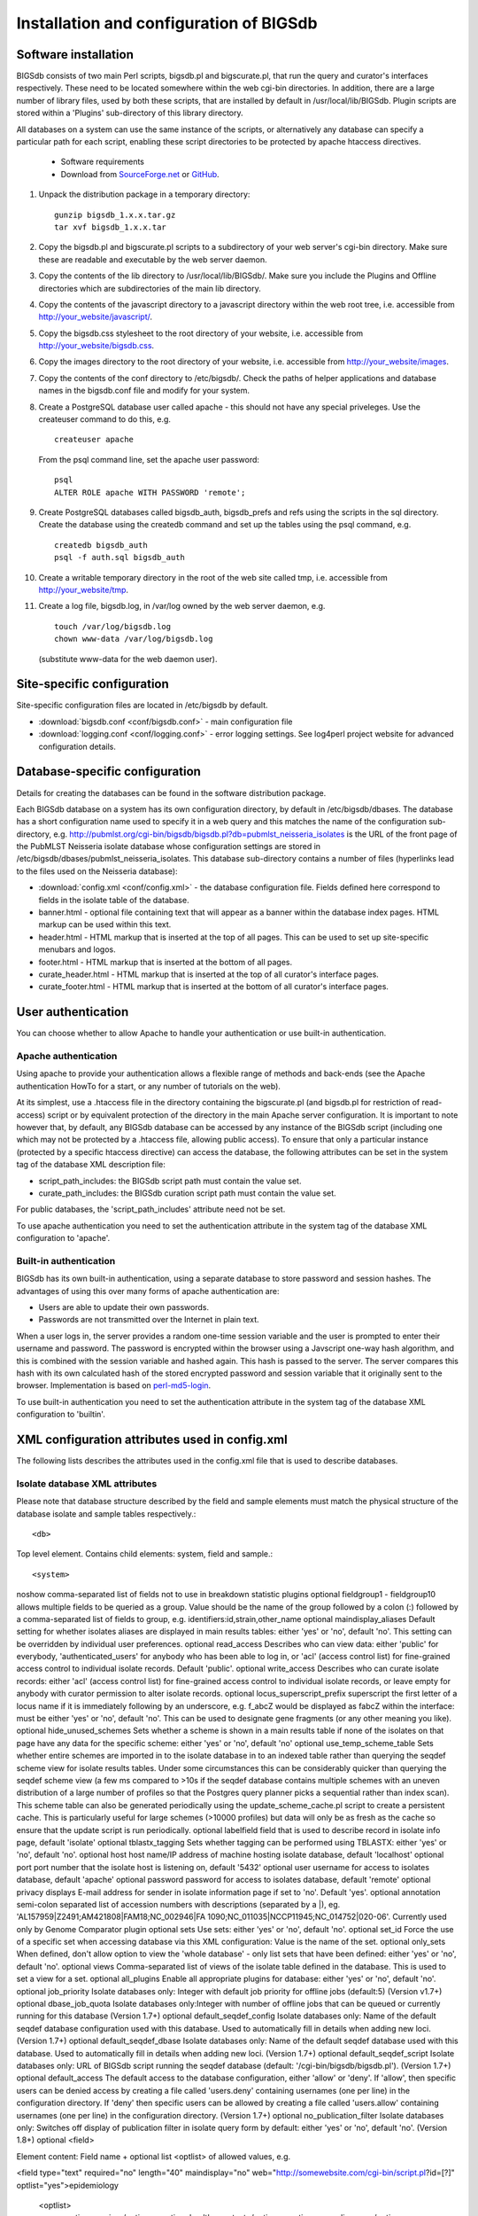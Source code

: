 ########################################
Installation and configuration of BIGSdb
########################################

Software installation
=====================
BIGSdb consists of two main Perl scripts, bigsdb.pl and bigscurate.pl, that run the query and curator's interfaces respectively. These need to be located somewhere within the web cgi-bin directories. In addition, there are a large number of library files, used by both these scripts, that are installed by default in /usr/local/lib/BIGSdb. Plugin scripts are stored within a 'Plugins' sub-directory of this library directory.

All databases on a system can use the same instance of the scripts, or alternatively any database can specify a particular path for each script, enabling these script directories to be protected by apache htaccess directives.

 * Software requirements
 * Download from `SourceForge.net <http://sourceforge.net/projects/bigsdb/>`_ or `GitHub <https://github.com/kjolley/BIGSdb>`_.

1. Unpack the distribution package in a temporary directory: ::

    gunzip bigsdb_1.x.x.tar.gz
    tar xvf bigsdb_1.x.x.tar

2. Copy the bigsdb.pl and bigscurate.pl scripts to a subdirectory of your web server's cgi-bin directory. Make sure these are readable and executable by the web server daemon.
3. Copy the contents of the lib directory to /usr/local/lib/BIGSdb/. Make sure you include the Plugins and Offline directories which are subdirectories of the main lib directory.
4. Copy the contents of the javascript directory to a javascript directory within the web root tree, i.e. accessible from http://your_website/javascript/.
5. Copy the bigsdb.css stylesheet to the root directory of your website, i.e. accessible from http://your_website/bigsdb.css.
6. Copy the images directory to the root directory of your website, i.e. accessible from http://your_website/images.
7. Copy the contents of the conf directory to /etc/bigsdb/. Check the paths of helper applications and database names in the bigsdb.conf file and modify for your system.
8. Create a PostgreSQL database user called apache - this should not have any special priveleges. Use the createuser command to do this, e.g. ::

    createuser apache

   From the psql command line, set the apache user password: ::

     psql
     ALTER ROLE apache WITH PASSWORD 'remote';

9. Create PostgreSQL databases called bigsdb_auth, bigsdb_prefs and refs using the scripts in the sql directory. Create the database using the createdb command and set up the tables using the psql command, e.g. ::

     createdb bigsdb_auth
     psql -f auth.sql bigsdb_auth

10. Create a writable temporary directory in the root of the web site called tmp, i.e. accessible from http://your_website/tmp.
11. Create a log file, bigsdb.log, in /var/log owned by the web server daemon, e.g. ::

     touch /var/log/bigsdb.log
     chown www-data /var/log/bigsdb.log

 (substitute www-data for the web daemon user).

Site-specific configuration
===========================
Site-specific configuration files are located in /etc/bigsdb by default.

* :download:`bigsdb.conf <conf/bigsdb.conf>` - main configuration file
* :download:`logging.conf <conf/logging.conf>` - error logging settings. See log4perl project website for advanced configuration details.

Database-specific configuration
===============================
Details for creating the databases can be found in the software distribution package.

Each BIGSdb database on a system has its own configuration directory, by default in /etc/bigsdb/dbases. The database has a short configuration name used to specify it in a web query and this matches the name of the configuration sub-directory, e.g. http://pubmlst.org/cgi-bin/bigsdb/bigsdb.pl?db=pubmlst_neisseria_isolates is the URL of the front page of the PubMLST Neisseria isolate database whose configuration settings are stored in /etc/bigsdb/dbases/pubmlst_neisseria_isolates. This database sub-directory contains a number of files (hyperlinks lead to the files used on the Neisseria database):

* :download:`config.xml <conf/config.xml>` - the database configuration file. Fields defined here correspond to fields in the isolate table of the database.
* banner.html - optional file containing text that will appear as a banner within the database index pages. HTML markup can be used within this text.
* header.html - HTML markup that is inserted at the top of all pages. This can be used to set up site-specific menubars and logos.
* footer.html - HTML markup that is inserted at the bottom of all pages.
* curate_header.html - HTML markup that is inserted at the top of all curator's interface pages.
* curate_footer.html - HTML markup that is inserted at the bottom of all curator's interface pages.

User authentication
===================
You can choose whether to allow Apache to handle your authentication or use built-in authentication.

Apache authentication
---------------------
Using apache to provide your authentication allows a flexible range of methods and back-ends (see the Apache authentication HowTo for a start, or any number of tutorials on the web).

At its simplest, use a .htaccess file in the directory containing the bigscurate.pl (and bigsdb.pl for restriction of read-access) script or by equivalent protection of the directory in the main Apache server configuration. It is important to note however that, by default, any BIGSdb database can be accessed by any instance of the BIGSdb script (including one which may not be protected by a .htaccess file, allowing public access). To ensure that only a particular instance (protected by a specific htaccess directive) can access the database, the following attributes can be set in the system tag of the database XML description file:

* script_path_includes: the BIGSdb script path must contain the value set.
* curate_path_includes: the BIGSdb curation script path must contain the value set.

For public databases, the 'script_path_includes' attribute need not be set.

To use apache authentication you need to set the authentication attribute in the system tag of the database XML configuration to 'apache'.

Built-in authentication
-----------------------
BIGSdb has its own built-in authentication, using a separate database to store password and session hashes. The advantages of using this over many forms of apache authentication are:

* Users are able to update their own passwords.
* Passwords are not transmitted over the Internet in plain text.

When a user logs in, the server provides a random one-time session variable and the user is prompted to enter their username and password. The password is encrypted within the browser using a Javscript one-way hash algorithm, and this is combined with the session variable and hashed again. This hash is passed to the server. The server compares this hash with its own calculated hash of the stored encrypted password and session variable that it originally sent to the browser. Implementation is based on `perl-md5-login <http://perl-md5-login.sourceforge.net/>`_.

To use built-in authentication you need to set the authentication attribute in the system tag of the database XML configuration to 'builtin'.

XML configuration attributes used in config.xml
===============================================
The following lists describes the attributes used in the config.xml file that is used to describe databases.

Isolate database XML attributes
-------------------------------
Please note that database structure described by the field and sample elements must match the physical structure of the database isolate and sample tables respectively.::
 
    <db>

Top level element. Contains child elements: system, field and sample.::
 
    <system>
    
+------------------------+-------------------------------------------------------------------+----------------+
|Attribute	             |Description	                                                     |Required        |
+========================+===================================================================+================+
|db	                     |name of database on system	                                     |required        |
+------------------------+-------------------------------------------------------------------+----------------+
|dbtype	                 |type of database: either 'isolates' or 'sequences'	             |required        |
+------------------------+-------------------------------------------------------------------+----------------+
|description             |Description of database used throughout interface                  |required        |
+------------------------+-------------------------------------------------------------------+----------------+
|authentication	         |method of authentication: either 'builtin' or 'apache'. See user   |required        |
|                        |authentication. 	                                                 |                |
+------------------------+-------------------------------------------------------------------+----------------+
|webroot  	             |URL of web root, which can be relative or absolute. The bigsdb.css |optional        |
|                        |stylesheet file should be located in this directory. Default '/'.  |                |
+------------------------+-------------------------------------------------------------------+----------------+
|view	                 |database view containing isolate data, default 'isolates'	         |optional        |
+------------------------+-------------------------------------------------------------------+----------------+
|script_path_includes	 |partial path of the bigsdb.pl script used to access the database.  |optional        |
|                        |See user authentication.	                                         |                |
+------------------------+-------------------------------------------------------------------+----------------+
|curate_path_includes	 |partial path of the bigscurate.pl script used to curate the        |optional        |
|                        |database. See user authentication.	                             |                |
+------------------------+-------------------------------------------------------------------+----------------+

noshow	comma-separated list of fields not to use in breakdown statistic plugins	optional
fieldgroup1 - fieldgroup10	allows multiple fields to be queried as a group. Value should be the name of the group followed by a colon (:) followed by a comma-separated list of fields to group, e.g. identifiers:id,strain,other_name	optional
maindisplay_aliases	Default setting for whether isolates aliases are displayed in main results tables: either 'yes' or 'no', default 'no'. This setting can be overridden by individual user preferences.	optional
read_access	Describes who can view data: either 'public' for everybody, 'authenticated_users' for anybody who has been able to log in, or 'acl' (access control list) for fine-grained access control to individual isolate records. Default 'public'.	optional
write_access	Describes who can curate isolate records: either 'acl' (access control list) for fine-grained access control to individual isolate records, or leave empty for anybody with curator permission to alter isolate records.	optional
locus_superscript_prefix	superscript the first letter of a locus name if it is immediately following by an underscore, e.g. f_abcZ would be displayed as fabcZ within the interface: must be either 'yes' or 'no', default 'no'. This can be used to designate gene fragments (or any other meaning you like).	optional
hide_unused_schemes	Sets whether a scheme is shown in a main results table if none of the isolates on that page have any data for the specific scheme: either 'yes' or 'no', default 'no'	optional
use_temp_scheme_table	Sets whether entire schemes are imported in to the isolate database in to an indexed table rather than querying the seqdef scheme view for isolate results tables. Under some circumstances this can be considerably quicker than querying the seqdef scheme view (a few ms compared to >10s if the seqdef database contains multiple schemes with an uneven distribution of a large number of profiles so that the Postgres query planner picks a sequential rather than index scan). This scheme table can also be generated periodically using the update_scheme_cache.pl script to create a persistent cache. This is particularly useful for large schemes (>10000 profiles) but data will only be as fresh as the cache so ensure that the update script is run periodically. 	optional
labelfield	field that is used to describe record in isolate info page, default 'isolate'	optional
tblastx_tagging	Sets whether tagging can be performed using TBLASTX: either 'yes' or 'no', default 'no'.	optional
host	host name/IP address of machine hosting isolate database, default 'localhost'	optional
port	port number that the isolate host is listening on, default '5432'	optional
user	username for access to isolates database, default 'apache'	optional
password	password for access to isolates database, default 'remote'	optional
privacy	displays E-mail address for sender in isolate information page if set to 'no'. Default 'yes'.	optional
annotation	semi-colon separated list of accession numbers with descriptions (separated by a |), eg. 'AL157959|Z2491;AM421808|FAM18;NC_002946|FA 1090;NC_011035|NCCP11945;NC_014752|020-06'. Currently used only by Genome Comparator plugin	optional
sets	Use sets: either 'yes' or 'no', default 'no'.	optional
set_id	Force the use of a specific set when accessing database via this XML configuration: Value is the name of the set.	optional
only_sets	When defined, don't allow option to view the 'whole database' - only list sets that have been defined: either 'yes' or 'no', default 'no'.	optional
views	Comma-separated list of views of the isolate table defined in the database. This is used to set a view for a set.	optional
all_plugins	Enable all appropriate plugins for database: either 'yes' or 'no', default 'no'.	optional
job_priority	Isolate databases only: Integer with default job priority for offline jobs (default:5) (Version v1.7+)	optional
dbase_job_quota	Isolate databases only:Integer with number of offline jobs that can be queued or currently running for this database (Version 1.7+)	optional
default_seqdef_config	Isolate databases only: Name of the default seqdef database configuration used with this database. Used to automatically fill in details when adding new loci. (Version 1.7+)	optional
default_seqdef_dbase	Isolate databases only: Name of the default seqdef database used with this database. Used to automatically fill in details when adding new loci. (Version 1.7+)	optional
default_seqdef_script	Isolate databases only: URL of BIGSdb script running the seqdef database (default: '/cgi-bin/bigsdb/bigsdb.pl'). (Version 1.7+)	optional
default_access	The default access to the database configuration, either 'allow' or 'deny'. If 'allow', then specific users can be denied access by creating a file called 'users.deny' containing usernames (one per line) in the configuration directory. If 'deny' then specific users can be allowed by creating a file called 'users.allow' containing usernames (one per line) in the configuration directory. (Version 1.7+)	optional
no_publication_filter	Isolate databases only: Switches off display of publication filter in isolate query form by default: either 'yes' or 'no', default 'no'. (Version 1.8+)	optional
<field>

Element content: Field name + optional list <optlist> of allowed values, e.g.

<field type="text" required="no" length="40" maindisplay="no"
web="http://somewebsite.com/cgi-bin/script.pl?id=[?]" optlist="yes">epidemiology
  <optlist>
   <option>carrier</option>
   <option>healthy contact</option>
   <option>sporadic case</option>
   <option>endemic</option>
   <option>epidemic</option>
   <option>pandemic</option>
  </optlist>
</field>

Attribute	Description	Required
type	data type: int, text, float or date	required
min	minimum value for integer types.(introduced in v1.7)	optional
max	maximum value for integer types. Special values such as CURRENT_YEAR can be used. (introduced in v1.7)	optional
required	is data required for this field? 'yes' or 'no', default 'yes'	optional
maindisplay	is field displayed in main table after database search? 'yes' or 'no', default 'yes'. This setting can be overridden by individual user preferences.	optional
length	length of field, default 12	optional
optlist	does this field have a list of allowed values? default 'no'. Surround each option with an <option> tag	optional
dropdown	select if you want this field to have its own dropdown box on the query page. If the field has an option list it will use the values in it, otherwise all values defined in the database will be included: 'yes' or 'no', default 'no'. This setting can be overridden by individual user preferences.	optional
comments	comments about the field	optional	
web	URL that will be used to hyperlink field values. If [?] is included in the URL, this will be substituted for the actual field value.	optional
regex	Regular expression used to constrain field values, e.g. regex="^[A-Z].*$" forces the first letter of the value to be capitalized.	optional
Special values
The following special variables can be used in place of an actual value:

    CURRENT_YEAR: the 4 digit value of the current year

<sample>

Element content: Sample field name + optional list <optlist> of allowed values. Attributes are essentially the same as isolate field attributes, but refer to the samples table rather than the isolates table.

The sample table, if defined, must include isolate_id and sample_id fields, which must also be described in the XML file. These must be set as integer fields.
Sequence definition database XML attributes
<db>

Top level element. Contains child elements: system, field and sample.
<system>
Attribute	Description	Required
db	name of database on system	required
dbtype	type of database: either 'isolates' or 'sequences'	required
description	Description of database used throughout interface	required
authentication	method of authentication: either 'builtin' or 'apache'. See user authentication. 	required
webroot	URL of web root, which can be relative or absolute. The bigsdb.css stylesheet file should be located in this directory. Default '/'	optional
script_path_includes	partial path of the bigsdb.pl script used to access the database. See user authentication.	optional
curate_path_includes	partial path of the bigscurate.pl script used to curate the database. See user authentication.	optional
read_access	Describes who can view data: either 'public' for everybody, or 'authenticated_users' for anybody who has been able to log in. Default 'public'.	optional
disable_seq_downloads
	Prevent users or curators from downloading all alleles for a locus (admins always can). 'yes' or 'no', default 'no'.	optional
	
Setting up the admin user
=========================
The first admin user needs to be manually added to the users table of the database. Connect to the database using psql and add the following (changing details to suit the user).::

 INSERT INTO users (id,user_name,surname,first_name,email,affiliation,status,date_entered,datestamp,curator) VALUES (1,'keith','Jolley','Keith','keith.jolley@zoo.ox.ac.uk','University of Oxford, UK','admin','today','today',1);

If you are using built-in authentication, set the password for this user using the add_user.pl script. Other users can be added by the admin user from the curation interface accessible from http://your_website/cgi-bin/private/bigscurate.pl?db=test_db (or wherever you have located your bigscurate.pl script).

Setting up the offline job manager
==================================
To run plugins that require a long time to complete their analyses, an offline job manager has been developed. The plugin will save the parameters of a job to a job database and then provide a link to the job status page. An offline script, run frequently from CRON, will then process the job queue and update status and outputs via the job status page.

1. Create a 'bigsdb' UNIX user, e.g.::

    sudo useradd -s /bin/sh bigsdb

2. As the postgres user, create a 'bigsdb' user and create a bigsdb_jobs database using the jobs.sql SQL file, e.g.::

    createuser bigsdb [no need for special priveleges]
    createdb bigsdb_jobs
    psql -f jobs.sql bigsdb_jobs

   From the psql command line, set the bigsdb user password:::

    psql
    ALTER ROLE bigsdb WITH PASSWORD 'bigsdb';

3. Set up the jobs parameters in the /etc/bigsdb/bigsdb.conf file, e.g.::

    jobs_db=bigsdb_jobs
    max_load=8

   The jobs script will not process a job if the server's load average (over the last minute) is higher than the max_load parameter. This should be set higher than the number of processor cores or you may find that jobs never run on a busy server. Setting it to double the number of cores is probably a good starting point.

4. Copy the job_logging.conf file to the /etc/bigsdb directory.

5. Set the script to run frequently (preferably every minute) from CRON. Note that CRON does not like '.' in executable filenames, so either rename the script to 'bigsjobs' or create a symlink and call that from CRON, e.g.::

    copy bigsjobs.pl to /usr/local/bin
    sudo ln -s /usr/local/bin/bigsjobs.pl /usr/local/bin/bigsjobs

   You should install xvfb, which is a virtual X server that may be required for third party applications called from plugins. This is required, for example, for calling splitstree4 from the Genome Comparator plugin.

   Add the following to /etc/crontab:::

     * * * * * bigsdb xvfb-run -a /usr/local/bin/bigsjobs

   (set to run every minute from the 'bigsdb' user account).

6. Create a log file, bigsdb_jobs.log, in /var/log owned by 'bigsdb', e.g.::

    sudo touch /var/log/bigsdb_jobs.log
    sudo chown bigsdb /var/log/bigsdb_jobs.log

Periodically delete temporary files
===================================
There are two temporary directories (one public, one private) which may accumulate temporary files over time. Some of these are deleted automatically when no longer required but some cannot be cleaned automatically since they are used to display results after clicking a link or to pass the database query between pages of results.

The easiest way to clean the temp directories is to run a cleaning script periodically, e.g. create a root-executable script in /etc/cron.hourly containing the following:::

 #!/bin/sh
 #Remove temp BIGSdb files from secure tmp folder older than 1 week.
 find /var/tmp/ -name '*BIGSdb_*' -type f -mmin +10080 -exec rm -f {} \; 2>/dev/null

 #Remove .jnlp files from web tree older than 1 day
 find /var/www/tmp/ -name '*.jnlp' -type f -mmin +1440 -exec rm -f {} \; 2>/dev/null

 #Remove other tmp files from web tree older than 1 week
 find /var/www/tmp/ -type f -mmin +10080 -exec rm -f {} \; 2>/dev/null

